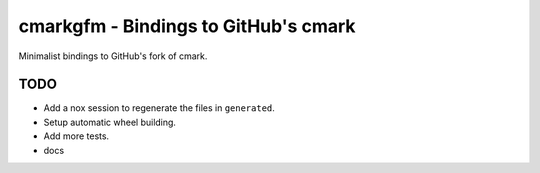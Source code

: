 cmarkgfm - Bindings to GitHub's cmark
=====================================

Minimalist bindings to GitHub's fork of cmark.

TODO
----

* Add a nox session to regenerate the files in ``generated``.
* Setup automatic wheel building.
* Add more tests.
* docs
